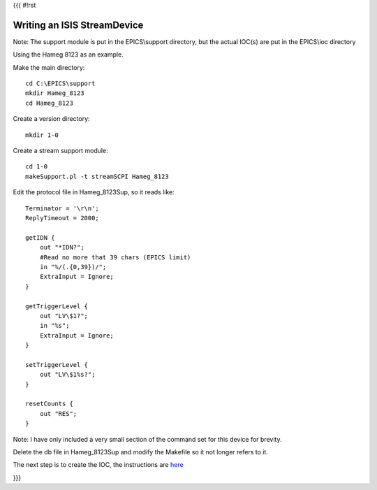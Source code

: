 {{{
#!rst

Writing an ISIS StreamDevice
============================

Note: The support module is put in the EPICS\\support directory, but the actual IOC(s) are put in the EPICS\\ioc directory

Using the Hameg 8123 as an example.

Make the main directory::

    cd C:\EPICS\support
    mkdir Hameg_8123
    cd Hameg_8123
 
Create a version directory::

    mkdir 1-0

Create a stream support module::

    cd 1-0
    makeSupport.pl -t streamSCPI Hameg_8123


Edit the protocol file in Hameg_8123Sup, so it reads like::

    Terminator = '\r\n';
    ReplyTimeout = 2000;

    getIDN {
        out "*IDN?";
        #Read no more that 39 chars (EPICS limit)
        in "%/(.{0,39})/";
        ExtraInput = Ignore;
    }

    getTriggerLevel {
        out "LV\$1?";
        in "%s";
        ExtraInput = Ignore;
    }

    setTriggerLevel {
        out "LV\$1%s?";
    }
    
    resetCounts {
        out "RES";
    }

Note: I have only included a very small section of the command set for this device for brevity.

Delete the db file in Hameg_8123Sup and modify the Makefile so it not longer refers to it.

The next step is to create the IOC, the instructions are `here <https://trac.isis.rl.ac.uk/ICP/wiki/CreatingAnISISIOC>`_

}}}

